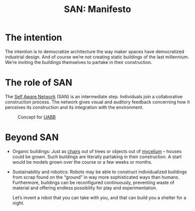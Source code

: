 #+HTML_HEAD: <style>body{max-width:42em}img{max-width:100%}.figure-number{display:none}</style>

#+TITLE: SAN: Manifesto

* The intention

The intention is to democratize architecture the way maker spaces have
democratized industrial design.  And of course we’re not creating
static buildings of the last millennium.  We’re inviting the buildings
themselves to partake in their construction.

* The role of SAN

The [[https://github.com/feklee/san][Self Aware Network]] (SAN) is an intermediate step.  Individuals
join a collaborative construction process.  The network gives visual
and auditory feedback concerning how it perceives its construction and
its integration with the environment.

#+CAPTION: Concept for [[https://feklee.github.io/san/notes/37a9c365-c0a9-45d4-bf89-23a359c176fa/][UABB]]
[[./images/2019-UABB-concept.jpg]]

* Beyond SAN

- Organic buildings: Just as [[https://en.wikipedia.org/wiki/Full_Grown][chairs]] out of trees or objects out of
  [[https://en.wikipedia.org/wiki/Ecovative_Design][mycelium]] – houses could be grown.  Such buildings are literally
  partaking in their construction.  A start would be models grown over
  the course or a few weeks or months.

- Sustainability and robotics: Robots may be able to construct
  individualized buildings from scrap found on the “ground” in way
  more sophisticated ways than humans.  Furthermore, buildings can be
  reconfigured continuously, preventing waste of material and offering
  endless possibility for play and experimentation.

  Let’s invent a robot that you can take with you, and that can build
  you a shelter for a night.
